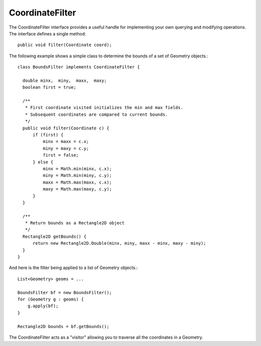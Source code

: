 CoordinateFilter
----------------

The CoordinateFilter interface provides a useful handle for implementing your own querying and modifying operations. The interface defines a single method::

   public void filter(Coordinate coord);


The following example shows a simple class to determine the bounds of a set of Geometry objects.::
  
  class BoundsFilter implements CoordinateFilter {
  
    double minx,  miny,  maxx,  maxy;
    boolean first = true;
  
    /**
     * First coordinate visited initializes the min and max fields.
     * Subsequent coordinates are compared to current bounds.
     */
    public void filter(Coordinate c) {
        if (first) {
            minx = maxx = c.x;
            miny = maxy = c.y;
            first = false;
        } else {
            minx = Math.min(minx, c.x);
            miny = Math.min(miny, c.y);
            maxx = Math.max(maxx, c.x);
            maxy = Math.max(maxy, c.y);
        }
    }
  
    /**
     * Return bounds as a Rectangle2D object
     */
    Rectangle2D getBounds() {
        return new Rectangle2D.Double(minx, miny, maxx - minx, maxy - miny);
    }
  }

And here is the filter being applied to a list of Geometry objects.::
  
  List<Geometry> geoms = ...
  
  BoundsFilter bf = new BoundsFilter();
  for (Geometry g : geoms) {
      g.apply(bf);
  }
  
  Rectangle2D bounds = bf.getBounds();

The CoordinateFilter acts as a "visitor" allowing you to traverse all the coordinates in a Geometry.